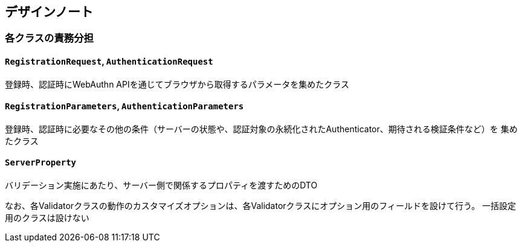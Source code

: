 == デザインノート

=== 各クラスの責務分担

==== `RegistrationRequest`, `AuthenticationRequest`

登録時、認証時にWebAuthn APIを通じてブラウザから取得するパラメータを集めたクラス

==== `RegistrationParameters`, `AuthenticationParameters`

登録時、認証時に必要なその他の条件（サーバーの状態や、認証対象の永続化されたAuthenticator、期待される検証条件など）を
集めたクラス


==== `ServerProperty`

バリデーション実施にあたり、サーバー側で関係するプロパティを渡すためのDTO

なお、各Validatorクラスの動作のカスタマイズオプションは、各Validatorクラスにオプション用のフィールドを設けて行う。
一括設定用のクラスは設けない
